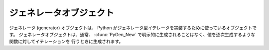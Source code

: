 .. highlightlang:: c

.. _gen-objects:

ジェネレータオブジェクト
------------------------

ジェネレータ (generator) オブジェクトは、 Python がジェネレータ型イテレータを実装するために使っているオブジェクトです。
ジェネレータオブジェクトは、通常、 :cfunc:`PyGen_New` で明示的に生成されることはなく、値を逐次生成するような関数に対してイテレーションを
行うときに生成されます。

.. % Generator Objects


.. ctype:: PyGenObject

   ジェネレータオブジェクトに使われている C 構造体です。


.. cvar:: PyTypeObject PyGen_Type

   ジェネレータオブジェクトに対応する型オブジェクトです。


.. cfunction:: int PyGen_Check(ob)

   *ob* がジェネレータオブジェクトの場合に真を返します。 *ob* が *NULL* であってはなりません。


.. cfunction:: int PyGen_CheckExact(ob)

   *ob* の型が *PyGen_Type* の場合に真を返します。 *ob* が *NULL* であってはなりません。


.. cfunction:: PyObject* PyGen_New(PyFrameObject *frame)

   *frame* オブジェクトに基づいて新たなジェネレータオブジェクトを生成して返します。この関数は *frame* への参照を盗みます。パラメタが
   *NULL* であってはなりません。

